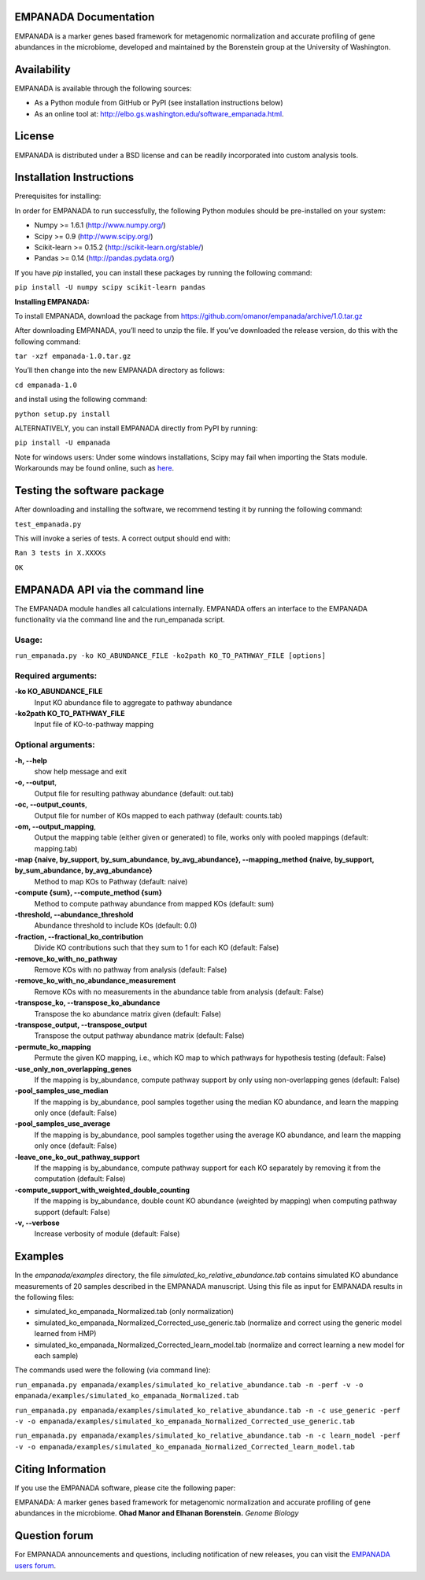 ====================
EMPANADA Documentation
====================

EMPANADA is a marker genes based framework for metagenomic normalization and accurate profiling of gene abundances in the microbiome,
developed and maintained by the Borenstein group at the University of Washington.

============
Availability
============

EMPANADA is available through the following sources:

- As a Python module from GitHub or PyPI (see installation instructions below)
- As an online tool at: http://elbo.gs.washington.edu/software_empanada.html.

=======
License
=======

EMPANADA is distributed under a BSD license and can be readily incorporated into custom analysis tools.

=========================
Installation Instructions
=========================

Prerequisites for installing:

In order for EMPANADA to run successfully, the following Python modules should be pre-installed on your system:

- Numpy >= 1.6.1 (http://www.numpy.org/)
- Scipy >= 0.9 (http://www.scipy.org/)
- Scikit-learn >= 0.15.2 (http://scikit-learn.org/stable/)
- Pandas >= 0.14 (http://pandas.pydata.org/)

If you have *pip* installed, you can install these packages by running the following command:

``pip install -U numpy scipy scikit-learn pandas``

**Installing EMPANADA:**

To install EMPANADA, download the package from https://github.com/omanor/empanada/archive/1.0.tar.gz

After downloading EMPANADA, you’ll need to unzip the file. If you’ve downloaded the release version, do this with the following command:

``tar -xzf empanada-1.0.tar.gz``

You’ll then change into the new EMPANADA directory as follows:

``cd empanada-1.0``

and install using the following command:

``python setup.py install``

ALTERNATIVELY, you can install EMPANADA directly from PyPI by running:

``pip install -U empanada``

Note for windows users: Under some windows installations, Scipy may fail when importing the Stats module. Workarounds may be found online, such
as `here <https://code.google.com/p/pythonxy/issues/detail?id=745>`_.

============================
Testing the software package
============================

After downloading and installing the software, we recommend testing it by running the following command:

``test_empanada.py``

This will invoke a series of tests. A correct output should end with:

``Ran 3 tests in X.XXXXs``

``OK``

===============================
EMPANADA API via the command line
===============================
The EMPANADA module handles all calculations internally.
EMPANADA offers an interface to the EMPANADA functionality via the command line and the run_empanada script.

Usage:
------

``run_empanada.py -ko KO_ABUNDANCE_FILE -ko2path KO_TO_PATHWAY_FILE [options]``

Required arguments:
-------------------

**-ko KO_ABUNDANCE_FILE**
    Input KO abundance file to aggregate to pathway abundance

**-ko2path KO_TO_PATHWAY_FILE**
    Input file of KO-to-pathway mapping

Optional arguments:
-------------------

**-h, --help**
    show help message and exit

**-o, --output**,
    Output file for resulting pathway abundance (default: out.tab)

**-oc, --output_counts**,
    Output file for number of KOs mapped to each pathway (default: counts.tab)

**-om, --output_mapping**,
    Output the mapping table (either given or generated) to file, works only with pooled mappings (default: mapping.tab)

**-map {naive, by_support, by_sum_abundance, by_avg_abundance}, --mapping_method {naive, by_support, by_sum_abundance, by_avg_abundance}**
    Method to map KOs to Pathway (default: naive)

**-compute {sum}, --compute_method {sum}**
    Method to compute pathway abundance from mapped KOs (default: sum)

**-threshold, --abundance_threshold**
    Abundance threshold to include KOs (default: 0.0)

**-fraction, --fractional_ko_contribution**
    Divide KO contributions such that they sum to 1 for each KO (default: False)

**-remove_ko_with_no_pathway**
    Remove KOs with no pathway from analysis (default: False)

**-remove_ko_with_no_abundance_measurement**
    Remove KOs with no measurements in the abundance table from analysis (default: False)

**-transpose_ko, --transpose_ko_abundance**
    Transpose the ko abundance matrix given (default: False)

**-transpose_output, --transpose_output**
    Transpose the output pathway abundance matrix (default: False)

**-permute_ko_mapping**
    Permute the given KO mapping, i.e., which KO map to which pathways for hypothesis testing (default: False)

**-use_only_non_overlapping_genes**
    If the mapping is by_abundance, compute pathway support by only using non-overlapping genes (default: False)

**-pool_samples_use_median**
    If the mapping is by_abundance, pool samples together using the median KO abundance, and learn the mapping only once (default: False)

**-pool_samples_use_average**
    If the mapping is by_abundance, pool samples together using the average KO abundance, and learn the mapping only once (default: False)

**-leave_one_ko_out_pathway_support**
    If the mapping is by_abundance, compute pathway support for each KO separately by removing it from the computation (default: False)

**-compute_support_with_weighted_double_counting**
    If the mapping is by_abundance, double count KO abundance (weighted by mapping) when computing pathway support (default: False)

**-v, --verbose**
    Increase verbosity of module (default: False)


========
Examples
========
In the *empanada/examples* directory, the file *simulated_ko_relative_abundance.tab* contains simulated KO abundance measurements of 20 samples described in the
EMPANADA manuscript. Using this file as input for EMPANADA results in the following files:

- simulated_ko_empanada_Normalized.tab (only normalization)
- simulated_ko_empanada_Normalized_Corrected_use_generic.tab (normalize and correct using the generic model learned from HMP)
- simulated_ko_empanada_Normalized_Corrected_learn_model.tab (normalize and correct learning a new model for each sample)

The commands used were the following (via command line):

``run_empanada.py empanada/examples/simulated_ko_relative_abundance.tab -n -perf -v -o empanada/examples/simulated_ko_empanada_Normalized.tab``

``run_empanada.py empanada/examples/simulated_ko_relative_abundance.tab -n -c use_generic -perf -v -o empanada/examples/simulated_ko_empanada_Normalized_Corrected_use_generic.tab``

``run_empanada.py empanada/examples/simulated_ko_relative_abundance.tab -n -c learn_model -perf -v -o empanada/examples/simulated_ko_empanada_Normalized_Corrected_learn_model.tab``

==================
Citing Information
==================

If you use the EMPANADA software, please cite the following paper:

EMPANADA: A marker genes based framework for metagenomic normalization and accurate profiling of gene abundances in the microbiome.
**Ohad Manor and Elhanan Borenstein.** *Genome Biology*

==================
Question forum
==================
For EMPANADA announcements and questions, including notification of new releases, you can visit the `EMPANADA users forum <https://groups.google.com/forum/#!forum/empanada-users>`_.
